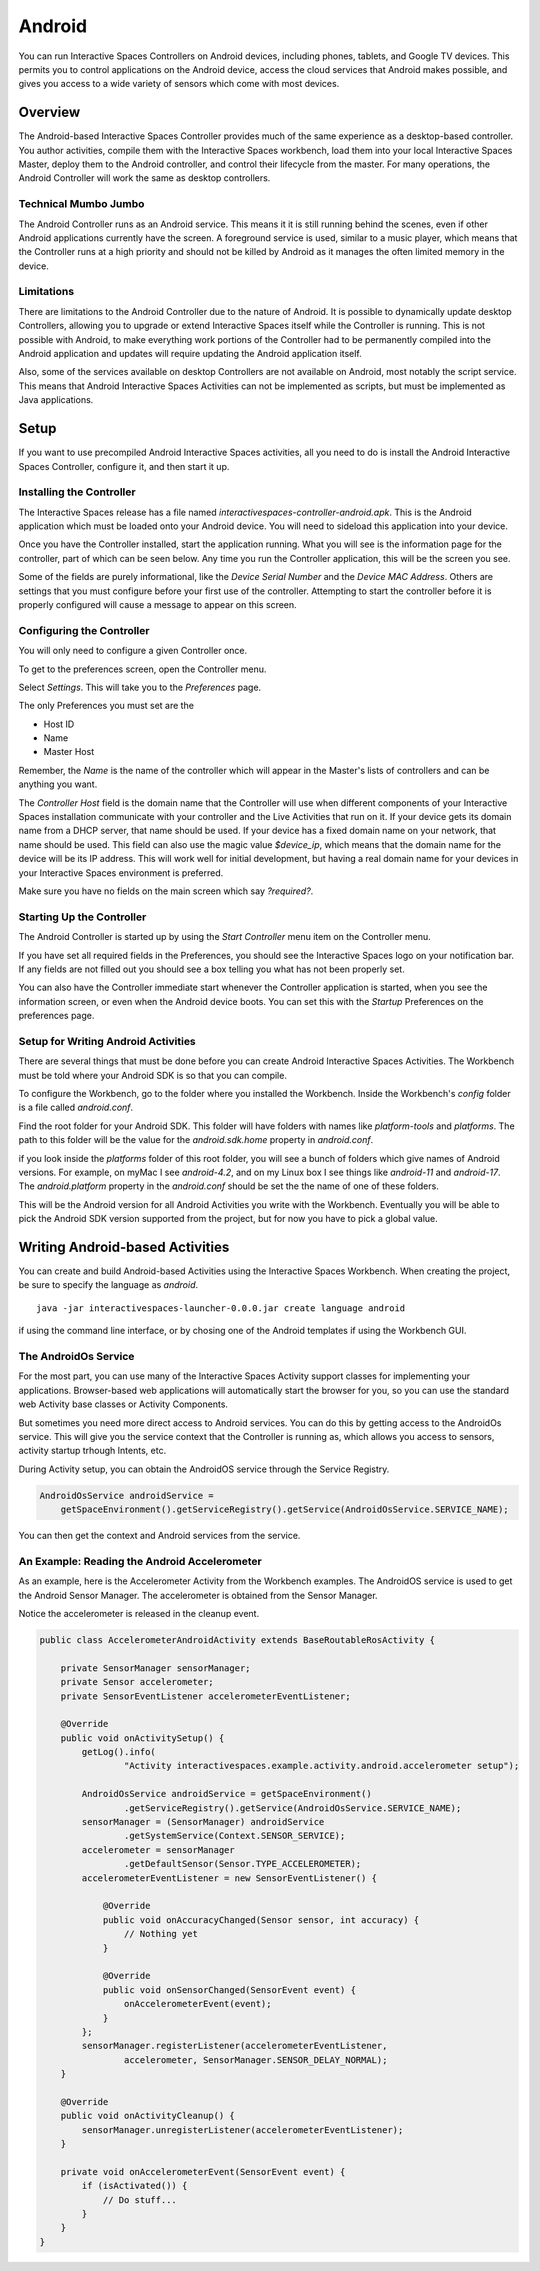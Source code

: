 Android
*******

You can run Interactive Spaces Controllers on Android devices, including
phones, tablets, and Google TV devices. This permits
you to control applications on the Android device, access the cloud services
that Android makes possible, and gives you access to a wide variety of
sensors which come with most devices.

Overview
========

The Android-based Interactive Spaces Controller provides much of the same
experience as a desktop-based controller. You author activities, compile
them with the Interactive Spaces workbench, load them into your local
Interactive Spaces Master, deploy them to the Android controller, and control
their lifecycle from the master. For many operations, the Android Controller
will work the same as desktop controllers.

Technical Mumbo Jumbo
---------------------

The Android Controller runs as an Android service. This means it it is still
running behind the scenes, even if other Android applications currently have
the screen. A foreground service is used, similar to a music player, which
means that the Controller runs at a high priority and should not be killed
by Android as it manages the often limited memory in the device.

Limitations
-----------

There are limitations to the Android Controller due to the nature
of Android. It is possible to dynamically update desktop Controllers, allowing
you to upgrade or extend Interactive Spaces itself while the Controller 
is running. This is not possible with Android, to make everything work
portions of the Controller had to be permanently compiled into the 
Android application and updates will require updating the Android application
itself.

Also, some of the services available on desktop Controllers are not available
on Android, most notably the script service. This means that Android
Interactive Spaces Activities can not be implemented as scripts, but
must be implemented as Java applications.

Setup
=====

If you want to use precompiled Android Interactive Spaces activities,
all you need to do is install the Android Interactive Spaces Controller,
configure it, and then start it up. 

Installing the Controller
-----------------------------------------

The Interactive Spaces release has a file named 
*interactivespaces-controller-android.apk*. This is the Android application
which must be loaded onto your Android device. You will need to sideload
this application into your device.

Once you have the Controller installed, start the application running.
What you will see is the information page for the controller, part of which can
be seen below. Any time you run the Controller application, this will be
the screen you see.
 
.. image:: images/android/AndroidInteractiveSpacesControllerInfo.png

Some of the fields are purely informational, like the *Device Serial Number*
and the *Device MAC Address*. Others are settings that you must configure
before your first use of the controller. Attempting to start the controller 
before it is properly configured will cause a message to appear on this screen.

Configuring the Controller
--------------------------

You will only need to configure a given Controller once.

To get to the preferences screen, open the Controller menu.

.. image:: images/android/AndroidInteractiveSpacesMenu.png

Select *Settings*. This will take you to the *Preferences* page.

.. image:: images/android/AndroidInteractiveSpacesPreferences.png

The only Preferences you must set are the

* Host ID
* Name
* Master Host

Remember, the *Name* is the name of the controller which will appear
in the Master's lists of controllers and can be anything you want.

The *Controller Host* field is the domain name that the Controller will use
when different components of your Interactive Spaces installation
communicate with your controller and the Live Activities that run on it.
If your device gets its domain name from a DHCP server, that name should be used.
If your device has a fixed domain name on your network, that name should
be used. This field can also use the magic value *$device_ip*, which means
that the domain name for the device will be its IP address. This will work
well for initial development, but having a real domain name for your devices in
your Interactive Spaces environment is preferred.

Make sure you have no fields on the main screen which say *?required?*.

Starting Up the Controller
--------------------------

The Android Controller is started up by using the *Start Controller* menu item
on the Controller menu.


.. image:: images/android/AndroidInteractiveSpacesMenu.png

If you have set all required fields in the Preferences, you should see the
Interactive Spaces logo on your notification bar. If any fields
are not filled out you should see a box telling you what has not been properly set.

You can also have the Controller immediate start whenever the Controller
application is started, when you see the information screen, or even when
the Android device boots. You can set this with the *Startup* Preferences
on the preferences page.

Setup for Writing Android Activities
--------------------------

There are several things that must be done before you can create
Android Interactive Spaces Activities. The Workbench must be told
where your Android SDK is so that you can compile.

To configure the Workbench, go to the folder where you installed the 
Workbench. Inside the Workbench's *config* folder is a file called
*android.conf*.

Find the root folder for your Android SDK. This folder will have folders
with names like *platform-tools* and *platforms*. The path to this folder
will be the value for the *android.sdk.home* property in *android.conf*.

if you look inside the *platforms* folder of this root folder, you will see
a bunch of folders which give names of Android versions. For example,
on myMac I see *android-4.2*, and on my Linux box I see things like 
*android-11* and *android-17*. The *android.platform* property in the
*android.conf* should be set the the name of one of these folders.

This will be the Android version for all Android Activities you write with
the Workbench. Eventually you will be able to pick the Android SDK version
supported from the project, but for now you have to pick a global value.

Writing Android-based Activities
================================

You can create and build Android-based Activities using the Interactive Spaces
Workbench. When creating the project, be sure to specify the language as
*android*.

::

  java -jar interactivespaces-launcher-0.0.0.jar create language android

if using the command line interface, or by chosing one of the Android templates
if using the Workbench GUI.

The AndroidOs Service
---------------------

For the most part, you can use many of the Interactive Spaces Activity
support classes for implementing your applications. Browser-based web
applications will automatically start the browser for you, so you can use the standard
web Activity base classes or Activity Components.

But sometimes you need more direct access to Android services. You can
do this by getting access to the AndroidOs service. This will give
you the service context that the Controller is running as, which allows
you access to sensors, activity startup trhough Intents, etc.

During Activity setup, you can obtain the AndroidOS service through
the Service Registry.


.. code-block:: java

  AndroidOsService androidService =
      getSpaceEnvironment().getServiceRegistry().getService(AndroidOsService.SERVICE_NAME);

You can then get the context and Android services from the service.

An Example: Reading the Android Accelerometer
---------------------------------------------

As an example, here is the Accelerometer Activity from the Workbench examples.
The AndroidOS service is used to get the Android Sensor Manager. The
accelerometer is obtained from the Sensor Manager.

Notice the accelerometer is released in the cleanup event.

.. code-block:: java

    public class AccelerometerAndroidActivity extends BaseRoutableRosActivity {
    
        private SensorManager sensorManager;
        private Sensor accelerometer;
        private SensorEventListener accelerometerEventListener;
    
        @Override
        public void onActivitySetup() {
            getLog().info(
                    "Activity interactivespaces.example.activity.android.accelerometer setup");
    
            AndroidOsService androidService = getSpaceEnvironment()
                    .getServiceRegistry().getService(AndroidOsService.SERVICE_NAME);
            sensorManager = (SensorManager) androidService
                    .getSystemService(Context.SENSOR_SERVICE);
            accelerometer = sensorManager
                    .getDefaultSensor(Sensor.TYPE_ACCELEROMETER);
            accelerometerEventListener = new SensorEventListener() {
    
                @Override
                public void onAccuracyChanged(Sensor sensor, int accuracy) {
                    // Nothing yet
                }
    
                @Override
                public void onSensorChanged(SensorEvent event) {
                    onAccelerometerEvent(event);
                }
            };
            sensorManager.registerListener(accelerometerEventListener,
                    accelerometer, SensorManager.SENSOR_DELAY_NORMAL);
        }
    
        @Override
        public void onActivityCleanup() {
            sensorManager.unregisterListener(accelerometerEventListener);
        }
    
        private void onAccelerometerEvent(SensorEvent event) {
            if (isActivated()) {
                // Do stuff...
            }
        }
    }


